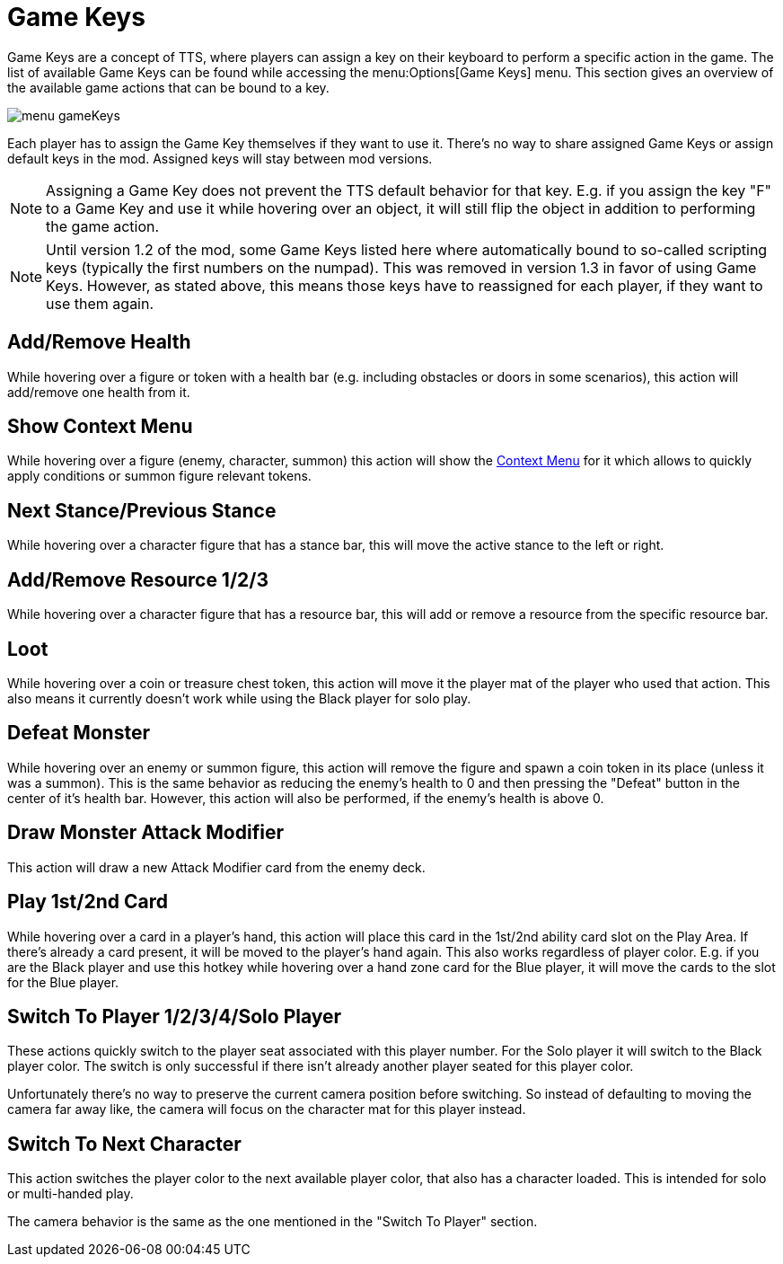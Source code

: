 = Game Keys

Game Keys are a concept of TTS, where players can assign a key on their keyboard to perform a specific action in the game.
The list of available Game Keys can be found while accessing the menu:Options[Game Keys] menu.
This section gives an overview of the available game actions that can be bound to a key.

image::menu_gameKeys.png[]

Each player has to assign the Game Key themselves if they want to use it.
There's no way to share assigned  Game Keys or assign default keys in the mod.
Assigned keys will stay between mod versions.

NOTE: Assigning a Game Key does not prevent the TTS default behavior for that key. E.g. if you assign the key "F" to a Game Key and use it while hovering over an object, it will still flip the object in addition to performing the game action.

NOTE: Until version 1.2 of the mod, some Game Keys listed here where automatically bound to so-called scripting keys (typically the first numbers on the numpad).
This was removed in version 1.3 in favor of using Game Keys.
However, as stated above, this means those keys have to reassigned for each player, if they want to use them again.


== Add/Remove Health
While hovering over a figure or token with a health bar (e.g. including obstacles or doors in some scenarios), this action will add/remove one health from it.

== Show Context Menu
While hovering over a figure (enemy, character, summon) this action will show the xref:contextMenu
.adoc[Context Menu] for it which allows to quickly apply conditions or summon figure relevant tokens.

== Next Stance/Previous Stance
While hovering over a character figure that has a stance bar, this will move the active stance to the left or right.

== Add/Remove Resource 1/2/3
While hovering over a character figure that has a resource bar, this will add or remove a resource from the specific resource bar.

== Loot
While hovering over a coin or treasure chest token, this action will move it the player mat of the player who used that action.
This also means it currently doesn't work while using the Black player for solo play.

== Defeat Monster
While hovering over an enemy or summon figure, this action will remove the figure and spawn a coin token in its place (unless it was a summon).
This is the same behavior as reducing the enemy's health to 0 and then pressing the "Defeat" button in the center of it's health bar.
However, this action will also be performed, if the enemy's health is above 0.

== Draw Monster Attack Modifier
This action will draw a new Attack Modifier card from the enemy deck.

[#_play_1st2nd_card]
== Play 1st/2nd Card
While hovering over a card in a player's hand, this action will place this card in the 1st/2nd ability card slot on the Play Area.
If there's already a card present, it will be moved to the player's hand again.
This also works regardless of player color.
E.g. if you are the Black player and use this hotkey while hovering over a hand zone card for the Blue player, it will move the cards to the slot for the Blue player.

[#switch_player]
== Switch To Player 1/2/3/4/Solo Player
These actions quickly switch to the player seat associated with this player number.
For the Solo player it will switch to the Black player color.
The switch is only successful if there isn't already another player seated for this player color.

Unfortunately there's no way to preserve the current camera position before switching.
So instead of defaulting to moving the camera far away like, the camera will focus on the character mat for this player instead.

== Switch To Next Character
This action switches the player color to the next available player color, that also has a character loaded.
This is intended for solo or multi-handed play.

The camera behavior is the same as the one mentioned in the "Switch To Player" section.
